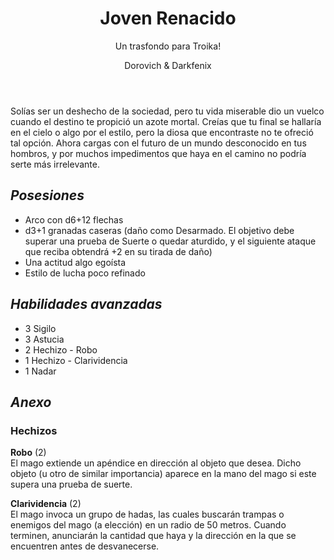 #+title: Joven Renacido
#+subtitle: Un trasfondo para Troika!
#+author: Dorovich & Darkfenix
#+options: \n:t num:nil timestamp:nil

#+attr_html: :width 75% :height auto
#+attr_org: :width 600
[[./imgs/joven_renacido_clr.png]]

Solías ser un deshecho de la sociedad, pero tu vida miserable dio un vuelco cuando el destino te propició un azote mortal. Creías que tu final se hallaría en el cielo o algo por el estilo, pero la diosa que encontraste no te ofreció tal opción. Ahora cargas con el futuro de un mundo desconocido en tus hombros, y por muchos impedimentos que haya en el camino no podría serte más irrelevante.

** /Posesiones/
+ Arco con d6+12 flechas
+ d3+1 granadas caseras (daño como Desarmado. El objetivo debe superar una prueba de Suerte o quedar aturdido, y el siguiente ataque que reciba obtendrá +2 en su tirada de daño)
+ Una actitud algo egoísta
+ Estilo de lucha poco refinado

** /Habilidades avanzadas/
+ 3 Sigilo
+ 3 Astucia
+ 2 Hechizo - Robo
+ 1 Hechizo - Clarividencia
+ 1 Nadar

** /Anexo/
*** Hechizos
*Robo* (2)
El mago extiende un apéndice en dirección al objeto que desea. Dicho objeto (u otro de similar importancia) aparece en la mano del mago si este supera una prueba de suerte.

*Clarividencia* (2)
El mago invoca un grupo de hadas, las cuales buscarán trampas o enemigos del mago (a elección) en un radio de 50 metros. Cuando terminen, anunciarán la cantidad que haya y la dirección en la que se encuentren antes de desvanecerse.
